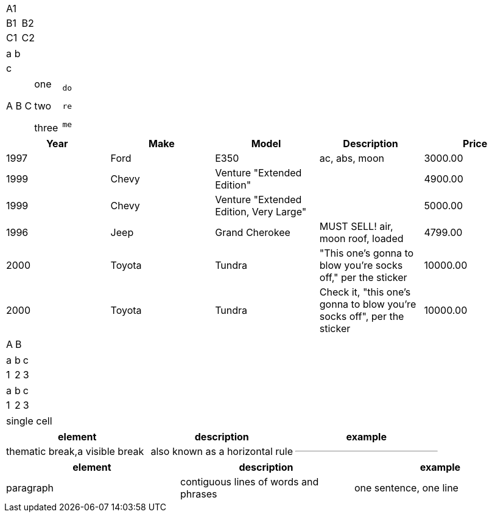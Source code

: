 // should treat trailing comma as an empty cell
,===
A1,
B1,B2
C1,C2
,===

// should log error but not crash if cell data has unclosed quote
,===
a,b
c,"
,===

// should preserve newlines in quoted CSV values
[cols="1,1,1l"]
,===
"A
B
C","one

two

three","do

re

me"
,===

// mixed unquoted records and quoted records with escaped quotes, commas, and wrapped lines
[format="csv",options="header"]
|===
Year,Make,Model,Description,Price
1997,Ford,E350,"ac, abs, moon",3000.00
1999,Chevy,"Venture ""Extended Edition""","",4900.00
1999,Chevy,"Venture ""Extended Edition, Very Large""",,5000.00
1996,Jeep,Grand Cherokee,"MUST SELL!
air, moon roof, loaded",4799.00
2000,Toyota,Tundra,"""This one's gonna to blow you're socks off,"" per the sticker",10000.00
2000,Toyota,Tundra,"Check it, ""this one's gonna to blow you're socks off"", per the sticker",10000.00
|===

// should allow quotes around a CSV value to be on their own lines
[cols=2*]
,===
"
A
","
B
"
,===

// csv format shorthand
,===
a,b,c
1,2,3
,===

// custom csv separator
[format=csv,separator=;]
|===
a;b;c
1;2;3
|===

// single cell in CSV table should only produce single row
,===
single cell
,===

// cell formatted with AsciiDoc style
[cols="1,1,1a",separator=;]
,===
element;description;example

thematic break,a visible break; also known as a horizontal rule;---
,===

// should strip whitespace around contents of AsciiDoc cell
[cols="1,1,1a",separator=;]
,===
element;description;example

paragraph;contiguous lines of words and phrases;"
one sentence, one line
"
,===
